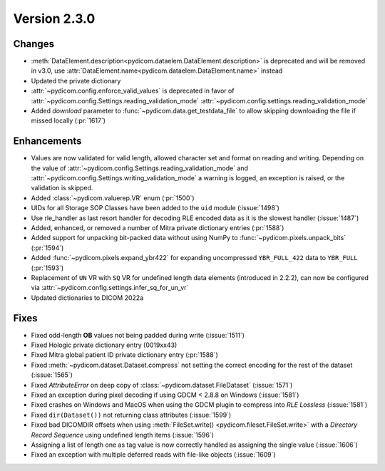 Version 2.3.0
=================================

Changes
-------
* :meth:`DataElement.description<pydicom.dataelem.DataElement.description>` is
  deprecated and will be removed in v3.0, use
  :attr:`DataElement.name<pydicom.dataelem.DataElement.name>` instead
* Updated the private dictionary
* :attr:`~pydicom.config.enforce_valid_values` is deprecated in favor of
  :attr:`~pydicom.config.Settings.reading_validation_mode`
  :attr:`~pydicom.config.settings.reading_validation_mode`
* Added `download` parameter to :func:`~pydicom.data.get_testdata_file`
  to allow skipping downloading the file if missed locally (:pr:`1617`)

Enhancements
------------
* Values are now validated for valid length, allowed character set and format
  on reading and writing. Depending on the value of
  :attr:`~pydicom.config.Settings.reading_validation_mode`
  and :attr:`~pydicom.config.Settings.writing_validation_mode`
  a warning is logged, an exception is raised, or the validation is skipped.
* Added :class:`~pydicom.valuerep.VR` enum (:pr:`1500`)
* UIDs for all Storage SOP Classes have been added to the ``uid`` module
  (:issue:`1498`)
* Use rle_handler as last resort handler for decoding RLE encoded data as it is
  the slowest handler (:issue:`1487`)
* Added, enhanced, or removed a number of Mitra private dictionary entries (:pr:`1588`)
* Added support for unpacking bit-packed data without using NumPy to
  :func:`~pydicom.pixels.unpack_bits` (:pr:`1594`)
* Added :func:`~pydicom.pixels.expand_ybr422` for expanding
  uncompressed ``YBR_FULL_422`` data to ``YBR_FULL`` (:pr:`1593`)
* Replacement of ``UN`` VR with ``SQ`` VR for undefined length data elements
  (introduced in 2.2.2), can now be configured via
  :attr:`~pydicom.config.settings.infer_sq_for_un_vr`
* Updated dictionaries to DICOM 2022a

Fixes
-----
* Fixed odd-length **OB** values not being padded during write (:issue:`1511`)
* Fixed Hologic private dictionary entry (0019xx43)
* Fixed Mitra global patient ID private dictionary entry (:pr:`1588`)
* Fixed :meth:`~pydicom.dataset.Dataset.compress` not setting the correct
  encoding for the rest of the dataset (:issue:`1565`)
* Fixed `AttributeError` on deep copy of :class:`~pydicom.dataset.FileDataset`
  (:issue:`1571`)
* Fixed an exception during pixel decoding if using GDCM < 2.8.8 on Windows
  (:issue:`1581`)
* Fixed crashes on Windows and MacOS when using the GDCM plugin to compress
  into *RLE Lossless* (:issue:`1581`)
* Fixed ``dir(Dataset())`` not returning class attributes (:issue:`1599`)
* Fixed bad DICOMDIR offsets when using :meth:`FileSet.write()
  <pydicom.fileset.FileSet.write>` with a *Directory Record Sequence* using
  undefined length items (:issue:`1596`)
* Assigning a list of length one as tag value is now correctly handled as
  assigning the single value (:issue:`1606`)
* Fixed an exception with multiple deferred reads with file-like objects
  (:issue:`1609`)
